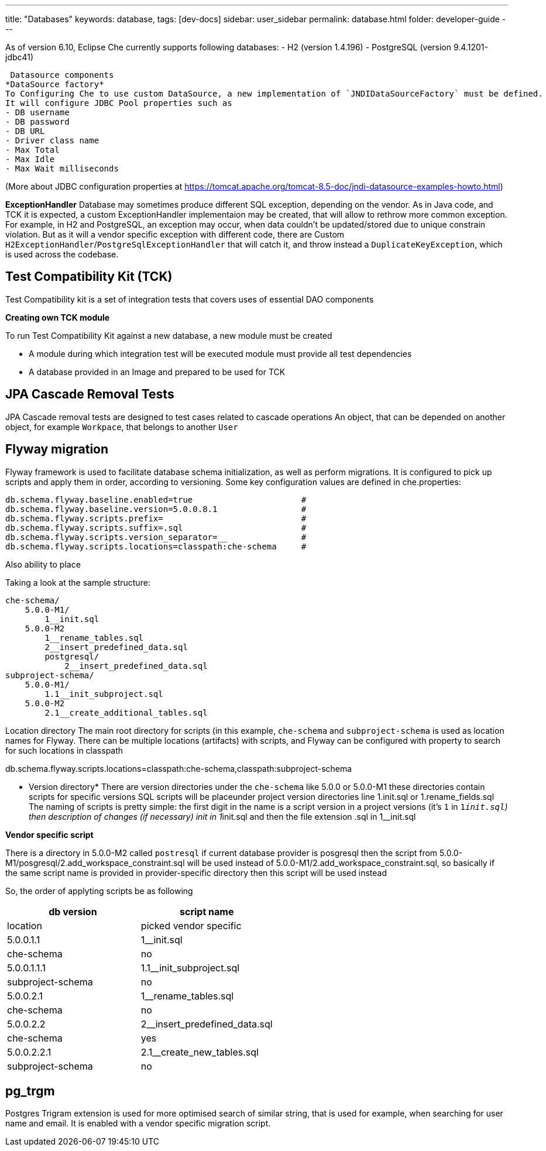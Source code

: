---
title: "Databases"
keywords: database,
tags: [dev-docs]
sidebar: user_sidebar
permalink: database.html
folder: developer-guide
---

As of version 6.10, Eclipse Che currently supports following databases:
- H2 (version 1.4.196)
- PostgreSQL (version 9.4.1201-jdbc41)


 


[id="datasource-components"]
 Datasource components
*DataSource factory*
To Configuring Che to use custom DataSource, a new implementation of `JNDIDataSourceFactory` must be defined.
It will configure JDBC Pool properties such as
- DB username
- DB password
- DB URL
- Driver class name
- Max Total
- Max Idle
- Max Wait milliseconds

(More about JDBC configuration properties at https://tomcat.apache.org/tomcat-8.5-doc/jndi-datasource-examples-howto.html)


*ExceptionHandler*
Database may sometimes produce different SQL exception, depending on the vendor.
As in Java code, and TCK it is expected, a custom ExceptionHandler implementaion may be created, that will allow to rethrow more common exception.
For example, in H2 and PostgreSQL, an exception may occur, when data couldn't be updated/stored due to unique constrain violation.
But as it will a vendor specific exception with different code, there are Custom `H2ExceptionHandler`/`PostgreSqlExceptionHandler` that will catch it, and throw instead a `DuplicateKeyException`, which is used across the codebase.


[id="test-compatibility-kit"]
== Test Compatibility Kit (TCK)
//TODO
Test Compatibility kit is a set of integration tests that covers uses of essential DAO components

*Creating own TCK module*

To run Test Compatibility Kit against a new database, a new module must be created  

- A module during which integration test will be executed
module must provide all test dependencies 
- A database provided in an Image and prepared to be used for TCK

[id="cascade-removal-tests"]
== JPA Cascade Removal Tests
//TODO
JPA Cascade removal tests are designed to test cases related to cascade operations
An object, that can be depended on another object, for example `Workpace`, that belongs to another `User`

[id="flyway-migration"]
== Flyway migration

Flyway framework is used to facilitate database schema initialization, as well as perform migrations.
It is configured to pick up scripts and apply them in order, according to versioning.
Some key configuration values are defined in che.properties:


----
db.schema.flyway.baseline.enabled=true                      #
db.schema.flyway.baseline.version=5.0.0.8.1                 #
db.schema.flyway.scripts.prefix=                            #
db.schema.flyway.scripts.suffix=.sql                        #
db.schema.flyway.scripts.version_separator=__               #
db.schema.flyway.scripts.locations=classpath:che-schema     #
----
Also ability to place

Taking a look at the sample structure:

----
che-schema/
    5.0.0-M1/
        1__init.sql
    5.0.0-M2
        1__rename_tables.sql
        2__insert_predefined_data.sql
        postgresql/
            2__insert_predefined_data.sql
subproject-schema/
    5.0.0-M1/
        1.1__init_subproject.sql
    5.0.0-M2
        2.1__create_additional_tables.sql
----

Location directory
The main root directory for scripts (in this example, `che-schema` and `subproject-schema` is used as location names for Flyway.
There can be multiple locations (artifacts) with scripts, and Flyway can be configured with property to search for such locations in classpath

db.schema.flyway.scripts.locations=classpath:che-schema,classpath:subproject-schema


* Version directory*
There are version directories under the `che-schema` like 5.0.0 or 5.0.0-M1 these directories contain
scripts for specific versions
SQL scripts will be placeunder project version directories line 1.init.sql or 1.rename_fields.sql
The naming of scripts is pretty simple: the first digit in the name is a script version in a project versions (it's `1` in `1__init.sql`)
then description of changes (if necessary) init in 1__init.sql and then the file extension .sql in 1__init.sql

*Vendor specific script*

There is a directory in 5.0.0-M2 called `postresql` if current database provider is posgresql then
the script from 5.0.0-M1/posgresql/2.add_workspace_constraint.sql will be used instead of 5.0.0-M1/2.add_workspace_constraint.sql, so basically if the same script name is provided in provider-specific directory then this script will be used instead

So, the order of applyting scripts be as following
[width="100%",cols="50%,50%",options="header",]
|===
|db version |script name	|location	|picked vendor specific
|5.0.0.1.1 |1__init.sql	|che-schema	|no
|5.0.0.1.1.1	|1.1__init_subproject.sql	|subproject-schema	|no
|5.0.0.2.1	|1__rename_tables.sql	|che-schema	|no
|5.0.0.2.2	|2__insert_predefined_data.sql	|che-schema	|yes
|5.0.0.2.2.1	|2.1__create_new_tables.sql	|subproject-schema	|no
|===

[id="pg-trgm"]
== pg_trgm
//TODO

Postgres Trigram extension is used for more optimised search of similar string, that is used for example, when searching for user name and email.
It is enabled with a vendor specific migration script.